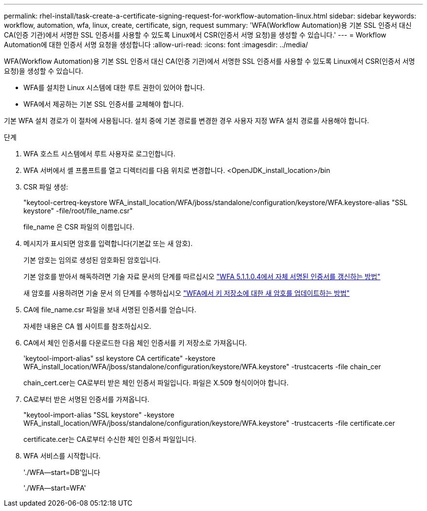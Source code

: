 ---
permalink: rhel-install/task-create-a-certificate-signing-request-for-workflow-automation-linux.html 
sidebar: sidebar 
keywords: workflow, automation, wfa, linux, create, certificate, sign, request 
summary: 'WFA(Workflow Automation)용 기본 SSL 인증서 대신 CA(인증 기관)에서 서명한 SSL 인증서를 사용할 수 있도록 Linux에서 CSR(인증서 서명 요청)을 생성할 수 있습니다.' 
---
= Workflow Automation에 대한 인증서 서명 요청을 생성합니다
:allow-uri-read: 
:icons: font
:imagesdir: ../media/


[role="lead"]
WFA(Workflow Automation)용 기본 SSL 인증서 대신 CA(인증 기관)에서 서명한 SSL 인증서를 사용할 수 있도록 Linux에서 CSR(인증서 서명 요청)을 생성할 수 있습니다.

* WFA를 설치한 Linux 시스템에 대한 루트 권한이 있어야 합니다.
* WFA에서 제공하는 기본 SSL 인증서를 교체해야 합니다.


기본 WFA 설치 경로가 이 절차에 사용됩니다. 설치 중에 기본 경로를 변경한 경우 사용자 지정 WFA 설치 경로를 사용해야 합니다.

.단계
. WFA 호스트 시스템에서 루트 사용자로 로그인합니다.
. WFA 서버에서 셸 프롬프트를 열고 디렉터리를 다음 위치로 변경합니다. <OpenJDK_install_location>/bin
. CSR 파일 생성:
+
"keytool-certreq-keystore WFA_install_location/WFA/jboss/standalone/configuration/keystore/WFA.keystore-alias "SSL keystore" -file/root/file_name.csr"

+
file_name 은 CSR 파일의 이름입니다.

. 메시지가 표시되면 암호를 입력합니다(기본값 또는 새 암호).
+
기본 암호는 임의로 생성된 암호화된 암호입니다.

+
기본 암호를 받아서 해독하려면 기술 자료 문서의 단계를 따르십시오 link:https://kb.netapp.com/?title=Advice_and_Troubleshooting%2FData_Infrastructure_Management%2FOnCommand_Suite%2FHow_to_renew_the_self-signed_certificate_on_WFA_5.1.1.0.4%253F["WFA 5.1.1.0.4에서 자체 서명된 인증서를 갱신하는 방법"^]

+
새 암호를 사용하려면 기술 문서 의 단계를 수행하십시오 link:https://kb.netapp.com/Advice_and_Troubleshooting/Data_Infrastructure_Management/OnCommand_Suite/How_to_update_a_new_password_for_the_keystore_in_WFA["WFA에서 키 저장소에 대한 새 암호를 업데이트하는 방법"^]

. CA에 file_name.csr 파일을 보내 서명된 인증서를 얻습니다.
+
자세한 내용은 CA 웹 사이트를 참조하십시오.

. CA에서 체인 인증서를 다운로드한 다음 체인 인증서를 키 저장소로 가져옵니다.
+
'keytool-import-alias" ssl keystore CA certificate" -keystore WFA_install_location/WFA/jboss/standalone/configuration/keystore/WFA.keystore" -trustcacerts -file chain_cer

+
chain_cert.cer는 CA로부터 받은 체인 인증서 파일입니다. 파일은 X.509 형식이어야 합니다.

. CA로부터 받은 서명된 인증서를 가져옵니다.
+
"keytool-import-alias "SSL keystore" -keystore WFA_install_location/WFA/jboss/standalone/configuration/keystore/WFA.keystore" -trustcacerts -file certificate.cer

+
certificate.cer는 CA로부터 수신한 체인 인증서 파일입니다.

. WFA 서비스를 시작합니다.
+
'./WFA--start=DB'입니다

+
'./WFA--start=WFA'


